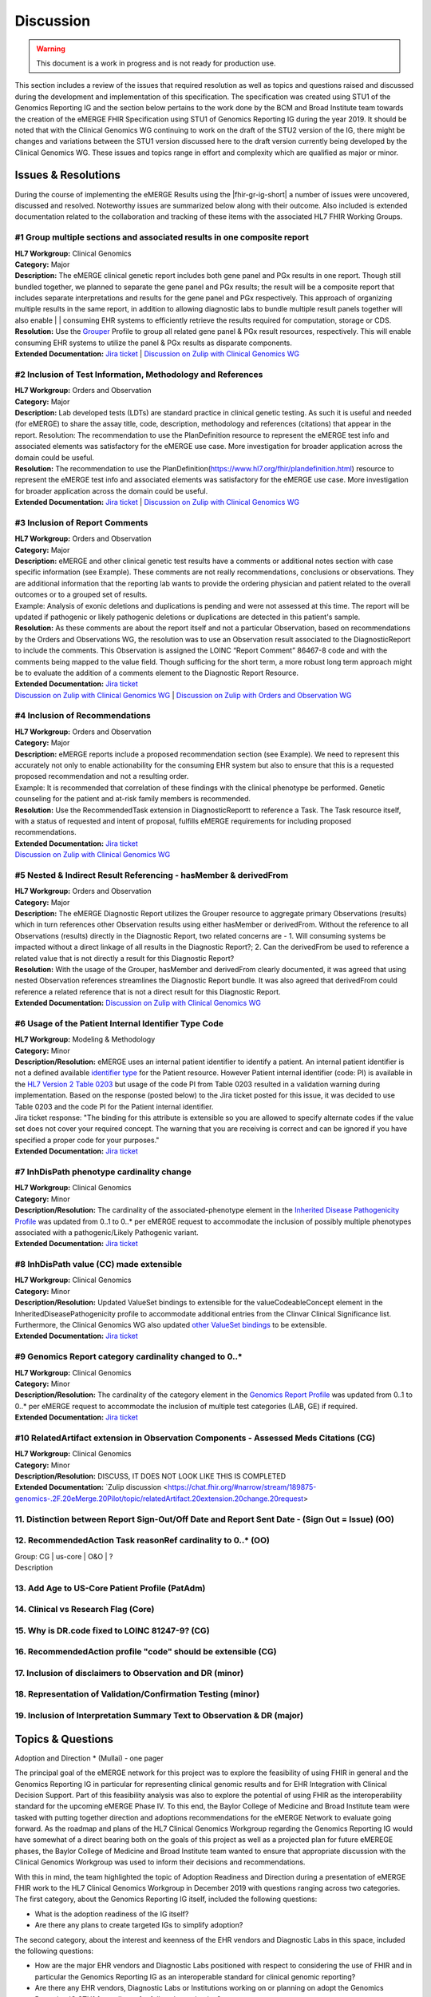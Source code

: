 .. _discussion:

Discussion
==========

.. Warning::
    This document is a work in progress and is not ready for production use.

This section includes a review of the issues that required resolution as well as topics and questions raised and discussed during the development and implementation of this specification. The specification was created using STU1 of the Genomics Reporting IG and the section below pertains to the work done by the BCM and Broad Institute team towards the creation of the eMERGE FHIR Specification using STU1 of Genomics Reporting IG during the year 2019. It should be noted that with the Clinical Genomics WG continuing to work on the draft of the STU2 version of the IG, there might be changes and variations between the STU1 version discussed here to the draft version currently being developed by the Clinical Genomics WG.
These issues and topics range in effort and complexity which are qualified as major or minor.

Issues & Resolutions
--------------------
During the course of implementing the eMERGE Results using the |fhir-gr-ig-short| a number of issues were uncovered, discussed and resolved. Noteworthy issues are summarized below along with their outcome. Also included is extended documentation related to the collaboration and tracking of these items with the associated HL7 FHIR Working Groups.

#1 Group multiple sections and associated results in one composite report
^^^^^^^^^^^^^^^^^^^^^^^^^^^^^^^^^^^^^^^^^^^^^^^^^^^^^^^^^^^^^^^^^^^^^^^^^

| **HL7 Workgroup:** Clinical Genomics
| **Category:** Major
| **Description:** The eMERGE clinical genetic report includes both gene panel and PGx results in one report. Though still bundled together, we planned to separate the gene panel and PGx results; the result will be a composite report that includes separate interpretations and results for the gene panel and PGx respectively.  This approach of organizing multiple results in the same report, in addition to allowing diagnostic labs to bundle multiple result panels together will also enable | | consuming EHR systems to efficiently retrieve the results required for computation, storage or CDS.
| **Resolution:** Use the `Grouper <http://hl7.org/fhir/uv/genomics-reporting/grouper.html>`_ Profile to group all related gene panel & PGx result resources, respectively. This will enable consuming EHR systems to utilize the panel & PGx results as disparate components.
| **Extended Documentation:** `Jira ticket  <https://jira.hl7.org/browse/FHIR-19828?filter=-2>`_ | `Discussion on Zulip with Clinical Genomics WG  <https://chat.fhir.org/#narrow/stream/189875-genomics-.2F.20eMerge.20Pilot/topic/FHIR.20representation.20of.20a.20genetics.20test.20with.20multiple.20test.2E.2E.2E>`_

#2 Inclusion of Test Information, Methodology and References
^^^^^^^^^^^^^^^^^^^^^^^^^^^^^^^^^^^^^^^^^^^^^^^^^^^^^^^^^^^^

| **HL7 Workgroup:** Orders and Observation
| **Category:** Major
| **Description:** Lab developed tests (LDTs) are standard practice in clinical genetic testing. As such it is useful and needed (for eMERGE) to share the assay title, code, description, methodology and references (citations) that appear in the report. Resolution: The recommendation to use the PlanDefinition resource to represent the eMERGE test info and associated elements was satisfactory for the eMERGE use case. More investigation for broader application across the domain could be useful.
| **Resolution:** The recommendation to use the PlanDefinition(https://www.hl7.org/fhir/plandefinition.html) resource to represent the eMERGE test info and associated elements was satisfactory for the eMERGE use case. More investigation for broader application across the domain could be useful.
| **Extended Documentation:** `Jira ticket <https://jira.hl7.org/browse/FHIR-19827?filter=-2>`_ | `Discussion on Zulip with Clinical Genomics WG  <https://chat.fhir.org/#narrow/stream/189875-genomics-.2F.20eMerge.20Pilot/topic/Report.20Sections>`_

#3 Inclusion of Report Comments
^^^^^^^^^^^^^^^^^^^^^^^^^^^^^^^

| **HL7 Workgroup:** Orders and Observation
| **Category:** Major
| **Description:** eMERGE and other clinical genetic test results have a comments or additional notes section with case specific information (see Example). These comments are not really recommendations, conclusions or observations. They are additional information that the reporting lab wants to provide the ordering physician and patient related to the overall outcomes or to a grouped set of results.
| Example: Analysis of exonic deletions and duplications is pending and were not assessed at this time. The report will be updated if pathogenic or likely pathogenic deletions or duplications are detected in this patient's sample.
| **Resolution:** As these comments are about the report itself and not a particular Observation, based on recommendations by the Orders and Observations WG, the resolution was to use an Observation result associated to the DiagnosticReport to include the comments. This Observation is assigned the LOINC “Report Comment” 86467-8 code and with the comments being mapped to the value field. Though sufficing for the short term, a more robust long term approach might be to evaluate the addition of a comments element to the Diagnostic Report Resource.
| **Extended Documentation:** `Jira ticket <https://jira.hl7.org/browse/FHIR-22830?filter=-2>`_
| `Discussion on Zulip with Clinical Genomics WG  <https://chat.fhir.org/#narrow/stream/189875-genomics-.2F.20eMerge.20Pilot/topic/Report.20Comments>`_ | `Discussion on Zulip with Orders and Observation WG <https://chat.fhir.org/#narrow/stream/179256-Orders-and.20Observation.20WG/topic/Notes.20on.20Observations.20and.20DR/near/173777260>`_

#4 Inclusion of Recommendations
^^^^^^^^^^^^^^^^^^^^^^^^^^^^^^^

| **HL7 Workgroup:** Orders and Observation
| **Category:** Major
| **Description:** eMERGE reports include a proposed recommendation section (see Example).  We need to represent this accurately not only to enable actionability for the consuming EHR system but also to ensure that this is a requested proposed recommendation and not a resulting order.
| Example: It is recommended that correlation of these findings with the clinical phenotype be performed. Genetic counseling for the patient and at-risk family members is recommended.
| **Resolution:** Use the RecommendedTask extension in DiagnosticReportt to reference a Task. The Task resource itself, with a status of requested and intent of proposal, fulfills eMERGE requirements for including proposed recommendations.
| **Extended Documentation:** `Jira ticket <https://jira.hl7.org/browse/FHIR-22830?filter=-2>`_
| `Discussion on Zulip with Clinical Genomics WG  <https://chat.fhir.org/#narrow/stream/189875-genomics-.2F.20eMerge.20Pilot/topic/Report.20Comments>`_

#5 Nested & Indirect Result Referencing - hasMember & derivedFrom
^^^^^^^^^^^^^^^^^^^^^^^^^^^^^^^^^^^^^^^^^^^^^^^^^^^^^^^^^^^^^^^^^
| **HL7 Workgroup:** Orders and Observation
| **Category:** Major 
| **Description:** The eMERGE Diagnostic Report utilizes the Grouper resource to aggregate primary Observations (results) which in turn references other Observation results using either hasMember or derivedFrom. Without the reference to all Observations (results) directly in the Diagnostic Report, two related concerns are - 1. Will consuming systems be impacted without a direct linkage of all results in the Diagnostic Report?; 2. Can the derivedFrom be used to reference a related value that is not directly a result for this Diagnostic Report?
| **Resolution:** With the usage of the Grouper, hasMember and derivedFrom clearly documented, it was agreed that using nested Observation references streamlines the Diagnostic Report bundle. It was also agreed that derivedFrom could reference a related reference that is not a direct result for this Diagnostic Report.
| **Extended Documentation:** `Discussion on Zulip with Clinical Genomics WG  <https://chat.fhir.org/#narrow/stream/189875-genomics-.2F.20eMerge.20Pilot/topic/Indirect.20Results>`_ 

#6 Usage of the Patient Internal Identifier Type Code 
^^^^^^^^^^^^^^^^^^^^^^^^^^^^^^^^^^^^^^^^^^^^^^^^^^^^^^
| **HL7 Workgroup:** Modeling & Methodology
| **Category:** Minor 
| **Description/Resolution:** eMERGE uses an internal patient identifier to identify a patient. An internal patient identifier is not a defined available `identifier type <https://hl7.org/fhir/R4/valueset-identifier-type.html>`_ for the Patient resource. However Patient internal identifier (code: PI) is available in the `HL7 Version 2 Table 0203 <http://hl7.org/fhir/v2/0203/>`_ but usage of the code PI from Table 0203 resulted in a validation warning during implementation. Based on the response (posted below) to the Jira ticket posted for this issue, it was decided to use Table 0203 and the code PI for the Patient internal identifier.
| Jira ticket response: "The binding for this attribute is extensible so you are allowed to specify alternate codes if the value set does not cover your required concept. The warning that you are receiving is correct and can be ignored if you have specified a proper code for your purposes."
| **Extended Documentation:** `Jira ticket  <https://jira.hl7.org/browse/FHIR-24637?filter=-2>`_ 


#7 InhDisPath phenotype cardinality change
^^^^^^^^^^^^^^^^^^^^^^^^^^^^^^^^^^^^^^^^^^^
| **HL7 Workgroup:** Clinical Genomics
| **Category:** Minor 
| **Description/Resolution:** The cardinality of the associated-phenotype element in the `Inherited Disease Pathogenicity Profile <http://hl7.org/fhir/uv/genomics-reporting/inherited-disease-pathogenicity.html>`_ was updated from 0..1 to 0..* per eMERGE request to accommodate the inclusion of possibly multiple phenotypes associated with a pathogenic/Likely Pathogenic variant. 
| **Extended Documentation:** `Jira ticket  <https://jira.hl7.org/browse/FHIR-20552?filter=-2>`_ 


#8 InhDisPath value (CC) made extensible
^^^^^^^^^^^^^^^^^^^^^^^^^^^^^^^^^^^^^^^^^^^
| **HL7 Workgroup:** Clinical Genomics
| **Category:** Minor 
| **Description/Resolution:** Updated ValueSet bindings to extensible for the valueCodeableConcept element in the InheritedDiseasePathogenicity profile to accommodate additional entries from the Clinvar Clinical Significance list. Furthermore, the Clinical Genomics WG also updated `other ValueSet bindings <https://docs.google.com/document/d/1E-nal_OPhJ8SSaIN_f9XqiLI5lyuGyhTIbUae8MWLMU/edit>`_ to be extensible.

| **Extended Documentation:** `Jira ticket  <https://jira.hl7.org/browse/FHIR-20549?filter=-2>`_ 


#9 Genomics Report category cardinality changed to 0..*
^^^^^^^^^^^^^^^^^^^^^^^^^^^^^^^^^^^^^^^^^^^^^^^^^^^^^^^^^^
| **HL7 Workgroup:** Clinical Genomics
| **Category:** Minor 
| **Description/Resolution:** The cardinality of the category element in the `Genomics Report Profile <http://hl7.org/fhir/uv/genomics-reporting/genomics-report.html>`_ was updated from 0..1 to 0..* per eMERGE request to accommodate the inclusion of multiple test categories (LAB, GE) if required.
| **Extended Documentation:** `Jira ticket  <https://jira.hl7.org/browse/FHIR-20538?filter=-2>`_ 


#10 RelatedArtifact extension in Observation Components - Assessed Meds Citations (CG)
^^^^^^^^^^^^^^^^^^^^^^^^^^^^^^^^^^^^^^^^^^^^^^^^^^^^^^^^^^^^^^^^^^^^^^^^^^^^^^^^^^^^^^
| **HL7 Workgroup:** Clinical Genomics
| **Category:** Minor 
| **Description/Resolution:** DISCUSS, IT DOES NOT LOOK LIKE THIS IS COMPLETED
| **Extended Documentation:** `Zulip discussion  <https://chat.fhir.org/#narrow/stream/189875-genomics-.2F.20eMerge.20Pilot/topic/relatedArtifact.20extension.20change.20request>

11. Distinction between Report Sign-Out/Off Date and Report Sent Date - (Sign Out = Issue) (OO)
^^^^^^^^^^^^^^^^^^^^^^^^^^^^^^^^^^^^^^^^^^^^^^^^^^^^^^^^^^^^^^^^^^^^^^^^^^^^^^^^^^^^^^^^^^^^^^^

12. RecommendedAction Task reasonRef cardinality to 0..* (OO)
^^^^^^^^^^^^^^^^^^^^^^^^^^^^^^^^^^^^^^^^^^^^^^^^^^^^^^^^^^^^^

| Group: CG | us-core | O&O | ?
| Description


13. Add Age to US-Core Patient Profile (PatAdm)
^^^^^^^^^^^^^^^^^^^^^^^^^^^^^^^^^^^^^^^^^^^^^^^

14. Clinical vs Research Flag (Core)
^^^^^^^^^^^^^^^^^^^^^^^^^^^^^^^^^^^^

15. Why is DR.code fixed to LOINC 81247-9? (CG)
^^^^^^^^^^^^^^^^^^^^^^^^^^^^^^^^^^^^^^^^^^^^^^^

16. RecommendedAction profile "code" should be extensible (CG)
^^^^^^^^^^^^^^^^^^^^^^^^^^^^^^^^^^^^^^^^^^^^^^^^^^^^^^^^^^^^^^

17. Inclusion of disclaimers to Observation and DR  (minor)
^^^^^^^^^^^^^^^^^^^^^^^^^^^^^^^^^^^^^^^^^^^^^^^^^^^^^^^^^^^

18. Representation of Validation/Confirmation Testing  (minor)
^^^^^^^^^^^^^^^^^^^^^^^^^^^^^^^^^^^^^^^^^^^^^^^^^^^^^^^^^^^^^^

19. Inclusion of Interpretation Summary Text to Observation & DR  (major)
^^^^^^^^^^^^^^^^^^^^^^^^^^^^^^^^^^^^^^^^^^^^^^^^^^^^^^^^^^^^^^^^^^^^^^^^^


Topics & Questions
------------------
Adoption and Direction *  (Mullai) - one pager

The principal goal of the eMERGE network for this project was to explore the feasibility of using FHIR in general and the Genomics Reporting IG in particular for representing clinical genomic results and for EHR Integration with Clinical Decision Support. Part of this feasibility analysis was also to explore the potential of using FHIR as the interoperability standard for the upcoming eMERGE Phase IV. To this end, the Baylor College of Medicine and Broad Institute team were tasked with putting together direction and adoptions recommendations for the eMERGE Network to evaluate going forward.   As the roadmap and plans of the HL7 Clinical Genomics Workgroup  regarding  the Genomics Reporting IG would have somewhat of a direct bearing both on the goals of this project as well as a projected plan for future eMEREGE phases, the Baylor College of Medicine and Broad Institute team wanted to ensure that appropriate discussion with the Clinical Genomics Workgroup was used to inform their decisions and recommendations.

With this in mind, the  team highlighted the topic of Adoption Readiness and Direction  during a presentation of eMERGE FHIR work to  the  HL7 Clinical Genomics Workgroup in December 2019 with questions ranging across two categories.  The first category, about the Genomics Reporting IG itself, included the following questions:

- What is the adoption readiness of the IG itself?
- Are there any plans to create targeted IGs to simplify adoption?

The second category, about the interest and keenness of the EHR vendors and Diagnostic Labs  in this space, included the following questions:

- How  are  the major EHR vendors  and Diagnostic Labs positioned with respect to considering the use of FHIR and in particular the Genomics Reporting IG as an interoperable standard for clinical genomic reporting?
- Are there any EHR vendors, Diagnostic Labs or Institutions working on or planning on adopt the Genomics Reporting IG STU1 for a pilot or for full scale production?


Subsequent related discussions with the HL7 Clinical Genomics Workgroup helped the team identify at least two production pilots, in addition to the eMERGE pilot,  that capitalized on the Genomics Reporting IG STU1 - the first one led by Bob Milius at the NMDP, regarding the creation of a HLA Reporting IG based on the Genomics Reporting IG STU1 and the second led by Kevin Power at Cerner, regarding a pilot with a Diagnostic Lab using the Genomics Reporting IG STU1.
On the subject of adoption readiness, the HL7 Clinical Genomics Workgroup recognizing the somewhat steep learning curve associated with using the Genomics Reporting IG, is currently eliciting input from Subject Matter Experts for STU2 themes, documented and discussed at https://chat.fhir.org/#narrow/stream/179197-genomics/topic/Themes.20for.20STU2

The team, in light of the collaborations and discussions with the HL7 Clinical Genomics Workgroup, experiences with the creation of eMERGE FHIR specification and the subsequent pilot, study of the ecosystem and landscape around this space,
Additionally, the BCM/Broad team based on its work on creating the specification, implementing the pilot and collaborations/discussions with the CG WG, puts forth the following recommendations:

1. The Genomics Reporting IG STU1 specification can be utilized successfully, as proven by the eMERGE specification and the pilot, but cannot be readily and easily used by non-SMEs;
2. The STU1 of the IG needs more maturity for full scale production implementations particularly in areas such definitional vs observations resources,  management of secondary findings, interpretation summary text representation, knowledge bases of clearly findings/recommendations etc.;
3. The current IG is broad and tries to cover multiple use cases and edge cases, targeting minimal viable products or headlining real-world usage scenarios might be helpful for widespread adoption;
4. Considering the diversity and heterogeneity of the eMERGE Network, participation in STU2 themes and collaboration with HL7 Clinical Genomics Workgroup during the upcoming eMERGE Phase iV will help inform the roadmap of the specification going forward.

Open Questions  (one page for each major topic)
-----------------------------------------------

Management of Secondary Findings  (major)
^^^^^^^^^^^^^^^^^^^^^^^^^^^^^^^^^^^^^^^^^

- incidental findings v secondary findings  (clinically significant observations not directly resulting from primary indication)

Definitional Variant Data Types  (major)
^^^^^^^^^^^^^^^^^^^^^^^^^^^^^^^^^^^^^^^^
- Larry

Representation of Gene Coverage (major)
^^^^^^^^^^^^^^^^^^^^^^^^^^^^^^^^^^^^^^^
  - Mullai

Need for computational representation of tests (major)
^^^^^^^^^^^^^^^^^^^^^^^^^^^^^^^^^^^^^^^^^^^^^^^^^^^^^^








.. COMMENTING OUT BELOW UNTIL WE DECIDE WETHER IT BELONGS AND TO WHAT LEVEL OF DEPTH
..
.. Test Result Scope
.. ^^^^^^^^^^^^^^^^^
.. TODO Consider adding this to the discussion spec at a high level. No need for a detailed writeups.
..
.. -- Talk about scope but keep it minimal - revisit how to discuss this.
..
..
.. Below are the various use cases that this eMERGE specification supports.
..
.. Included in eMERGE III Results
.. """""""""""""""""""""""""""""""
.. * Postive Gene Panel results
..     * SNP finding positive  (note about CNV finding challenges)
..     * Positive for secondary findings only
..     * Positive for both primary indication and secondary findings
.. * Negative Gene Panel results
.. * Nested PGx results reporting
.. * Custom gene and SNP list for clinical site (covered by plan definition approach)
..
.. Potential Future Use Cases
.. """"""""""""""""""""""""""""
.. * PRS results (discussed but not supported)
.. * Research only reports (discussed but not supported)
